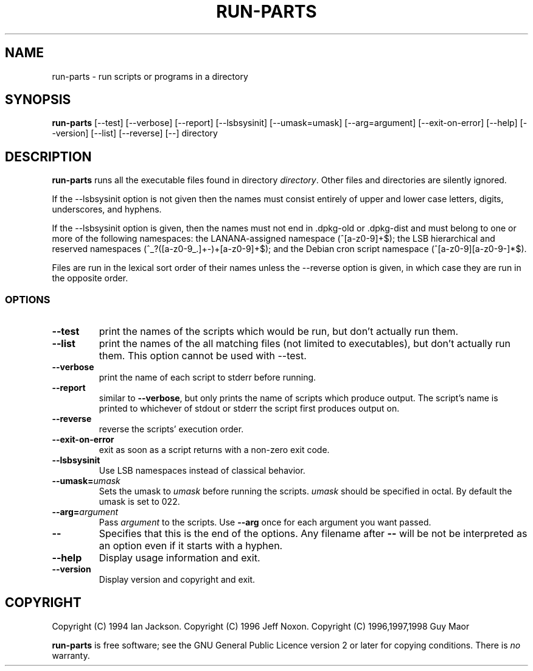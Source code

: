 .\" Hey, Emacs!  This is an -*- nroff -*- source file.
.\" Build-from-directory and this manpage are Copyright 1994 by Ian Jackson.
.\" Changes to this manpage are Copyright 1996 by Jeff Noxon.
.\" More
.\"
.\" This is free software; see the GNU General Public Licence version 2
.\" or later for copying conditions.  There is NO warranty.
.TH RUN\-PARTS 8 "12 November 2003" "Debian"
.SH NAME
run\-parts \- run scripts or programs in a directory
.SH SYNOPSIS
.B run\-parts
[\-\-test] [\-\-verbose] [\-\-report] [\-\-lsbsysinit] [\-\-umask=umask]
[\-\-arg=argument] [\-\-exit\-on\-error] [\-\-help] [\-\-version]
[\-\-list] [\-\-reverse] [\-\-] directory
.SH DESCRIPTION
.PP
.B run\-parts
runs all the executable files found in directory
.IR directory .
Other files and directories are silently ignored.

If the \-\-lsbsysinit option is not given then the names must consist
entirely of upper and lower case letters, digits, underscores, and
hyphens.                           
                                                                                
If the \-\-lsbsysinit option is given, then the names must not end
in .dpkg\-old  or .dpkg\-dist and must belong to one or more of the
following namespaces: the LANANA-assigned namespace (^[a\-z0\-9]+$);
the LSB hierarchical and reserved namespaces (^_?([a\-z0\-9_.]+\-)+[a\-z0\-9]+$);
and the Debian cron script namespace (^[a\-z0\-9][a\-z0\-9\-]*$).      

Files are run in the lexical sort order of their names unless the
\-\-reverse option is given, in which case they are run in the
opposite order.

.SS OPTIONS
.TP
.B \-\-test
print the names of the scripts which would be run, but don't actually run
them.
.TP
.B \-\-list
print the names of the all matching files (not limited to executables),
but don't actually run them. This option cannot be used with --test.
.TP
.B \-\-verbose
print the name of each script to stderr before running.
.TP
.B \-\-report
similar to
.BR \-\-verbose ,
but only prints the name of scripts which produce output.  The script's name is printed to whichever of stdout or stderr the script first produces output on.
.TP
.B \-\-reverse
reverse the scripts' execution order.
.B
.TP
.B \-\-exit\-on\-error
exit as soon as a script returns with a non-zero exit code.
.TP
.B \-\-lsbsysinit
Use LSB namespaces instead of classical behavior.
.TP
.BI \-\-umask= umask
Sets the umask to
.I umask
before running the scripts.
.I umask
should be specified in octal.  By default the umask is set to 022.
.TP
.BI \-\-arg= argument
Pass
.I argument
to the scripts.  Use
.B --arg
once for each argument you want passed.
.TP
.B "\-\-"
Specifies that this is the end of the options.  Any filename after
.B "\-\-"
will be not be interpreted as an option even if it starts with a
hyphen.
.TP
.B \-\-help
Display usage information and exit.
.TP
.B \-\-version
Display version and copyright and exit.

.SH COPYRIGHT
Copyright (C) 1994 Ian Jackson.
Copyright (C) 1996 Jeff Noxon.
Copyright (C) 1996,1997,1998 Guy Maor

.B run\-parts
is free software; see the GNU General Public Licence version 2 or
later for copying conditions.  There is
.I no
warranty.
